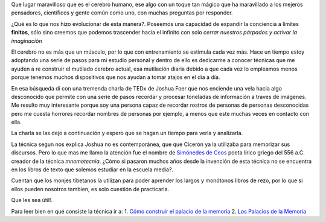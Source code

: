 .. title: El palacio de la memoria
.. slug: el-palacio-de-la-memoria
.. date: 2015-03-13 09:10:49 UTC-03:00
.. tags: 
.. category: 
.. link: 
.. description: 
.. type: text

Que lugar maravilloso que es el cerebro humano, ese algo con un toque tan mágico
que ha maravillado a los mejeros pensadores, científicos y gente común como uno, con
muchas preguntas por responder.

¿Qué es lo que nos hizo evolucionar de esta manera?. Poseemos una capacidad de expandir la conciencia
a límites **finitos**, sólo sino creemos que podemos trascender hacia el infinito con solo
*cerrar nuestros párpados y activar la imaginación*

El cerebro no es más que un músculo, por lo que con entrenamiento se estimula cada vez más. Hace un 
tiempo estoy adoptando una serie de pasos para mi estudio personal y dentro de ello es dedicarme a conocer 
técnicas que me ayuden a re construir el mutilado cerebro actual, esa mutilación diaria debido a que cada 
vez lo empleamos menos porque tenemos muchos dispositivos que nos ayudan a tomar atajos en el día a día.

En esa búsqueda di con una tremenda charla de TEDx de Joshua Foer que nos enciende una vela hacia algo desconocido 
que permite con una serie de pasos recordar y procesar toneladas de información a traves de imágenes. Me resulto muy
interesante porque soy una persona capaz de recordar rostros de personas de personas desconocidas pero me cuesta 
horrores recordar nombres de personas por ejemplo, a menos que este muchas veces en contacto con ella.

La charla se las dejo a continuación y espero que se hagan un tiempo para verla y analizarla.

.. media:: https://www.youtube.com/watch?v=U6PoUg7jXsA

La técnica segun nos explica Joshua no es contemporánea, que que Cicerón ya la utilizaba para memorizar sus
discursos. Pero lo que mas me llamo la atención fue el nombre de `Simónedes de Ceos`_
poeta lírico griego del 556 a.C. creador de la técnica *mnemotecnia*. ¿Cómo si pasaron muchos años desde la invención de esta 
técnica no se encuentra en los libros de texto que solemos estudiar en la escuela media?. 

Cuentan que los monjes tibetanos la utilizan para poder aprender los largos y monótonos libros de rezo, por 
lo que si ellos pueden nosotros tambien, es solo cuestión de practicarla.

Que les sea útil!.

Para leer bien en qué consiste la técnica ir a:
1. `Cómo construir el palacio de la memoria`_
2. `Los Palacios de la Memoria`_

.. _Simónedes de Ceos: http://es.wikipedia.org/wiki/Simónides_de_Ceos 
.. _Cómo construir el palacio de la memoria: http://es.wikihow.com/construir-un-palacio-de-memoria
.. _Los Palacios de la Memoria: http://www.mnemotecnia.es/articulosdoc.php?ref=LosPalaciosDeLaMemoria

